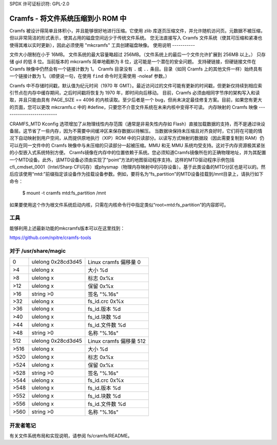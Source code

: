SPDX 许可证标识符: GPL-2.0

===========================================
Cramfs - 将文件系统压缩到小 ROM 中
===========================================

Cramfs 被设计得简单且体积小，并且能够很好地进行压缩。它使用 zlib 库逐页压缩文件，并允许随机访问页。元数据不被压缩，但以非常简洁的形式表示，使其占用的磁盘空间远少于传统文件系统。
您无法直接写入 Cramfs 文件系统（使其可压缩和紧凑也使得其难以实时更新），因此必须使用 "mkcramfs" 工具创建磁盘映像。
使用说明
-----------

文件大小限制在小于 16MB。
文件系统的最大容量略超过 256MB。（文件系统上的最后一个文件允许扩展到 256MB 以上。）
只存储 gid 的低 8 位。当前版本的 mkcramfs 简单地截断为 8 位，这可能是一个潜在的安全问题。
支持硬链接，但硬链接文件在 Cramfs 映像中仍然会有一个链接计数为 1。
Cramfs 目录没有 ``.`` 或 ``..`` 条目。目录（如同 Cramfs 上的其他文件一样）始终具有一个链接计数为 1。（顺便说一句，在使用 ``find`` 命令时无需使用 -noleaf 参数。）

Cramfs 中不存储时间戳，默认值为纪元时间（1970 年 GMT）。最近访问过的文件可能有更新的时间戳，但更新仅持续到相应索引节点在内存中缓存期间，之后时间戳将恢复为 1970 年，即时间向后移动。
目前，Cramfs 必须由相同字节序的架构写入和读取，并且只能由具有 PAGE_SIZE == 4096 的内核读取。至少后者是一个 bug，但尚未决定最佳修复方案。目前，如果您有更大的页面，您可以更改 mkcramfs.c 中的 #define，只要您不介意文件系统在未来内核中变得不可读。
内存映射的 Cramfs 映像
--------------------------

CRAMFS_MTD Kconfig 选项增加了从物理线性内存范围（通常是非易失性内存如 Flash）直接加载数据的支持，而不是通过块设备层。这节省了一些内存，因为不需要中间缓冲区来保存数据以待解压。
当数据块保持未压缩且对齐良好时，它们将在可能的情况下自动映射到用户空间，从而提供原地执行（XIP）ROM 中的只读部分。以读写方式映射的数据段（因此需要复制到 RAM）仍可以在同一文件中的 Cramfs 映像中与未压缩的只读部分一起被压缩。MMU 和无 MMU 系统均受支持。这对于内存资源极其紧张的小型嵌入式系统特别方便。
Cramfs镜像在内存中的位置依赖于系统。您必须知道Cramfs镜像所在的正确物理地址，并为其配置一个MTD设备。此外，该MTD设备必须由实现了“point”方法的地图驱动程序支持。这样的MTD驱动程序示例包括cfi_cmdset_0001（Intel/Sharp CFI闪存）或physmap（物理内存映射中的闪存设备）。基于此类设备的MTD分区也是可以的。然后应该使用“mtd:”前缀指定该设备作为挂载设备参数。例如，要将名为“fs_partition”的MTD设备挂载到/mnt目录上，请执行如下命令：

    $ mount -t cramfs mtd:fs_partition /mnt

如果要使用这个作为根文件系统启动内核，只需在内核命令行中指定类似“root=mtd:fs_partition”的内容即可。

工具
-----
能够利用上述最新功能的mkcramfs版本可以在这里找到：

https://github.com/npitre/cramfs-tools

对于 /usr/share/magic
--------------------
=====	=======================	=======================
0	ulelong	0x28cd3d45	Linux cramfs 偏移量 0
>4	ulelong	x		大小 %d
>8	ulelong	x		标志 0x%x
>12	ulelong	x		保留 0x%x
>16	string	>\0		签名 "%.16s"
>32	ulelong	x		fs_id.crc 0x%x
>36	ulelong	x		fs_id.版本 %d
>40	ulelong	x		fs_id.块数 %d
>44	ulelong	x		fs_id.文件数 %d
>48	string	>\0		名称 "%.16s"
512	ulelong	0x28cd3d45	Linux cramfs 偏移量 512
>516	ulelong	x		大小 %d
>520	ulelong	x		标志 0x%x
>524	ulelong	x		保留 0x%x
>528	string	>\0		签名 "%.16s"
>544	ulelong	x		fs_id.crc 0x%x
>548	ulelong	x		fs_id.版本 %d
>552	ulelong	x		fs_id.块数 %d
>556	ulelong	x		fs_id.文件数 %d
>560	string	>\0		名称 "%.16s"
=====	=======================	=======================

开发者笔记
------------
有关文件系统布局和实现说明，请参阅 fs/cramfs/README。
